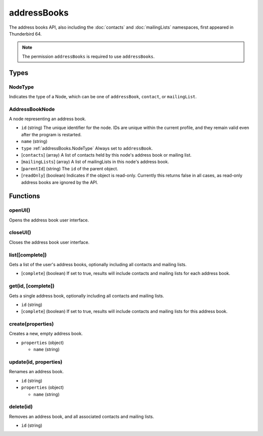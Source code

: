 ============
addressBooks
============

The address books API, also including the :doc:`contacts` and :doc:`mailingLists` namespaces, first appeared in Thunderbird 64.

.. note::

  The permission ``addressBooks`` is required to use ``addressBooks``.

Types
=====

.. _addressBooks.NodeType:

NodeType
--------

Indicates the type of a Node, which can be one of ``addressBook``, ``contact``, or ``mailingList``.

.. _addressBooks.AddressBookNode:

AddressBookNode
---------------

A node representing an address book.

- ``id`` (string) The unique identifier for the node. IDs are unique within the current profile, and they remain valid even after the program is restarted.
- ``name`` (string)
- ``type`` :ref:`addressBooks.NodeType` Always set to ``addressBook``.
- [``contacts``] (array) A list of contacts held by this node's address book or mailing list.
- [``mailingLists``] (array) A list of mailingLists in this node's address book.
- [``parentId``] (string) The ``id`` of the parent object.
- [``readOnly``] (boolean) Indicates if the object is read-only. Currently this returns false in all cases, as read-only address books are ignored by the API.

Functions
=========

openUI()
--------

Opens the address book user interface.

closeUI()
---------

Closes the address book user interface.

list([complete])
----------------

Gets a list of the user's address books, optionally including all contacts and mailing lists.

- [``complete``] (boolean) If set to true, results will include contacts and mailing lists for each address book.

get(id, [complete])
-------------------

Gets a single address book, optionally including all contacts and mailing lists.

- ``id`` (string)
- [``complete``] (boolean) If set to true, results will include contacts and mailing lists for this address book.

create(properties)
------------------

Creates a new, empty address book.

- ``properties`` (object)

  - ``name`` (string)

update(id, properties)
----------------------

Renames an address book.

- ``id`` (string)
- ``properties`` (object)

  - ``name`` (string)

delete(id)
----------

Removes an address book, and all associated contacts and mailing lists.

- ``id`` (string)

